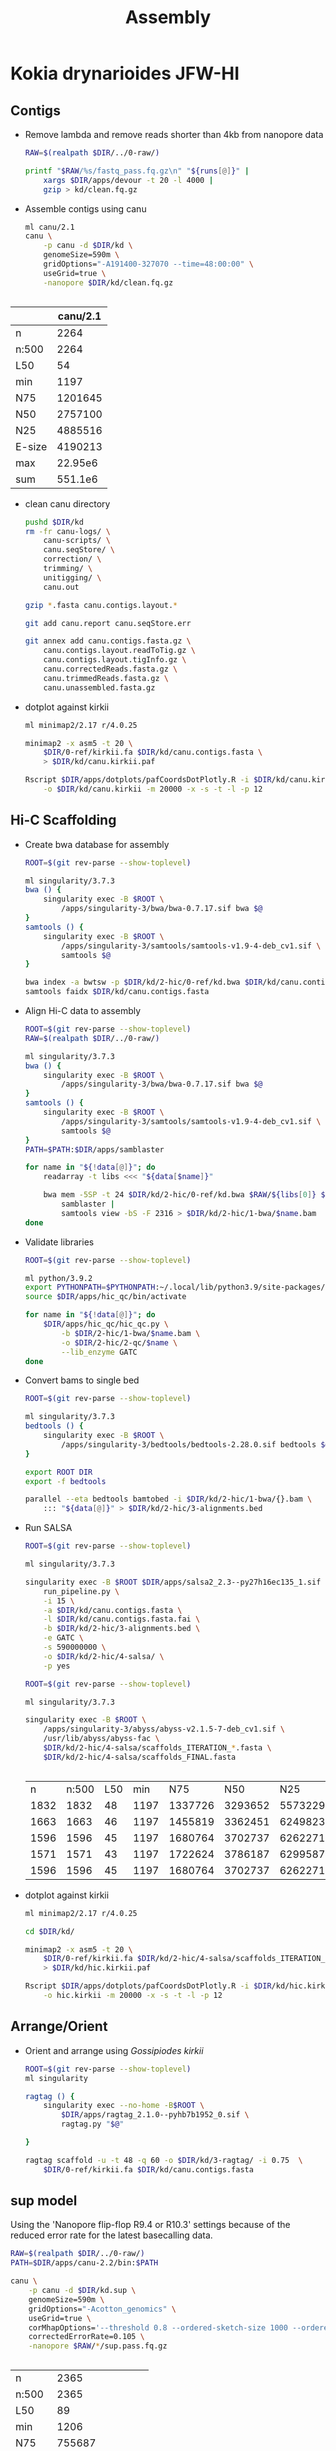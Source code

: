 #+TITLE: Assembly
#+PROPERTY:  header-args :var DIR=(file-name-directory buffer-file-name)

* Kokia drynarioides JFW-HI

** Contigs
- Remove lambda and remove reads shorter than 4kb from nanopore data
  #+header: :var runs=../0-raw/readme.org:kd-nanopore-runs[,1]
  #+begin_src sh :tangle kd/1-trim.sh
RAW=$(realpath $DIR/../0-raw/)

printf "$RAW/%s/fastq_pass.fq.gz\n" "${runs[@]}" |
    xargs $DIR/apps/devour -t 20 -l 4000 |
    gzip > kd/clean.fq.gz
  #+end_src

- Assemble contigs using canu
  #+begin_src sh :tangle kd/2-canu.sh
ml canu/2.1
canu \
    -p canu -d $DIR/kd \
    genomeSize=590m \
    gridOptions="-A191400-327070 --time=48:00:00" \
    useGrid=true \
    -nanopore $DIR/kd/clean.fq.gz


  #+end_src

|        | canu/2.1 |
|--------+----------|
| n      |     2264 |
| n:500  |     2264 |
| L50    |       54 |
| min    |     1197 |
| N75    |  1201645 |
| N50    |  2757100 |
| N25    |  4885516 |
| E-size |  4190213 |
| max    |  22.95e6 |
| sum    |  551.1e6 |

- clean canu directory
  #+begin_src sh
pushd $DIR/kd
rm -fr canu-logs/ \
    canu-scripts/ \
    canu.seqStore/ \
    correction/ \
    trimming/ \
    unitigging/ \
    canu.out

gzip *.fasta canu.contigs.layout.*

git add canu.report canu.seqStore.err

git annex add canu.contigs.fasta.gz \
    canu.contigs.layout.readToTig.gz \
    canu.contigs.layout.tigInfo.gz \
    canu.correctedReads.fasta.gz \
    canu.trimmedReads.fasta.gz \
    canu.unassembled.fasta.gz

#+end_src

- dotplot against kirkii

  #+begin_src sh
ml minimap2/2.17 r/4.0.25

minimap2 -x asm5 -t 20 \
    $DIR/0-ref/kirkii.fa $DIR/kd/canu.contigs.fasta \
    > $DIR/kd/canu.kirkii.paf

Rscript $DIR/apps/dotplots/pafCoordsDotPlotly.R -i $DIR/kd/canu.kirkii.paf \
    -o $DIR/kd/canu.kirkii -m 20000 -x -s -t -l -p 12
  #+end_src


** Hi-C Scaffolding
- Create bwa database for assembly
  #+begin_src sh :tangle kd/2-hic/0-ref/run.sh
ROOT=$(git rev-parse --show-toplevel)

ml singularity/3.7.3
bwa () {
    singularity exec -B $ROOT \
        /apps/singularity-3/bwa/bwa-0.7.17.sif bwa $@
}
samtools () {
    singularity exec -B $ROOT \
        /apps/singularity-3/samtools/samtools-v1.9-4-deb_cv1.sif \
        samtools $@
}

bwa index -a bwtsw -p $DIR/kd/2-hic/0-ref/kd.bwa $DIR/kd/canu.contigs.fasta
samtools faidx $DIR/kd/canu.contigs.fasta
  #+end_src
- Align Hi-C data to assembly
  #+header: :var data=../0-raw/readme.org:kd-hic
  #+begin_src sh :tangle kd/2-hic/1-bwa/run.sh
ROOT=$(git rev-parse --show-toplevel)
RAW=$(realpath $DIR/../0-raw/)

ml singularity/3.7.3
bwa () {
    singularity exec -B $ROOT \
        /apps/singularity-3/bwa/bwa-0.7.17.sif bwa $@
}
samtools () {
    singularity exec -B $ROOT \
        /apps/singularity-3/samtools/samtools-v1.9-4-deb_cv1.sif \
        samtools $@
}
PATH=$PATH:$DIR/apps/samblaster

for name in "${!data[@]}"; do
    readarray -t libs <<< "${data[$name]}"

    bwa mem -5SP -t 24 $DIR/kd/2-hic/0-ref/kd.bwa $RAW/${libs[0]} $RAW/${libs[1]} |
        samblaster |
        samtools view -bS -F 2316 > $DIR/kd/2-hic/1-bwa/$name.bam
done

  #+end_src

- Validate libraries
  #+header: :var data=../0-raw/readme.org:kd-hic
  #+begin_src sh :tangle 2-hic/2-qc/run.sh
ROOT=$(git rev-parse --show-toplevel)

ml python/3.9.2
export PYTHONPATH=$PYTHONPATH:~/.local/lib/python3.9/site-packages/
source $DIR/apps/hic_qc/bin/activate

for name in "${!data[@]}"; do
    $DIR/apps/hic_qc/hic_qc.py \
        -b $DIR/2-hic/1-bwa/$name.bam \
        -o $DIR/2-hic/2-qc/$name \
        --lib_enzyme GATC
done

  #+end_src

- Convert bams to single bed
  #+header: :var data=../0-raw/readme.org:kd-hic[,0]
  #+begin_src sh :tangle kd/2-hic/3-convert.sh
ROOT=$(git rev-parse --show-toplevel)

ml singularity/3.7.3
bedtools () {
    singularity exec -B $ROOT \
        /apps/singularity-3/bedtools/bedtools-2.28.0.sif bedtools $@
}

export ROOT DIR
export -f bedtools

parallel --eta bedtools bamtobed -i $DIR/kd/2-hic/1-bwa/{}.bam \
    ::: "${data[@]}" > $DIR/kd/2-hic/3-alignments.bed
  #+end_src
- Run SALSA
  #+begin_src sh :tangle kd/2-hic/4-salsa/run.sh
ROOT=$(git rev-parse --show-toplevel)

ml singularity/3.7.3

singularity exec -B $ROOT $DIR/apps/salsa2_2.3--py27h16ec135_1.sif \
    run_pipeline.py \
    -i 15 \
    -a $DIR/kd/canu.contigs.fasta \
    -l $DIR/kd/canu.contigs.fasta.fai \
    -b $DIR/kd/2-hic/3-alignments.bed \
    -e GATC \
    -s 590000000 \
    -o $DIR/kd/2-hic/4-salsa/ \
    -p yes
  #+end_src

  #+begin_src sh :tangle kd/2-hic/4-salsa/stat.sh
ROOT=$(git rev-parse --show-toplevel)

ml singularity/3.7.3

singularity exec -B $ROOT \
    /apps/singularity-3/abyss/abyss-v2.1.5-7-deb_cv1.sif \
    /usr/lib/abyss/abyss-fac \
    $DIR/kd/2-hic/4-salsa/scaffolds_ITERATION_*.fasta \
    $DIR/kd/2-hic/4-salsa/scaffolds_FINAL.fasta 
    

  #+end_src

  #+RESULTS:
  |    n | n:500 | L50 |  min |     N75 |     N50 |     N25 |  E-size |        max |         sum |  name |
  | 1832 |  1832 |  48 | 1197 | 1337726 | 3293652 | 5573229 | 4604924 | 22950000.0 | 551100000.0 |     1 |
  | 1663 |  1663 |  46 | 1197 | 1455819 | 3362451 | 6249823 | 4727382 | 22950000.0 | 551100000.0 |     2 |
  | 1596 |  1596 |  45 | 1197 | 1680764 | 3702737 | 6262271 | 4841897 | 22950000.0 | 551100000.0 |     3 |
  | 1571 |  1571 |  43 | 1197 | 1722624 | 3786187 | 6299587 | 4959276 | 22950000.0 | 551100000.0 |     4 |
  | 1596 |  1596 |  45 | 1197 | 1680764 | 3702737 | 6262271 | 4841897 | 22950000.0 | 551100000.0 | FINAL |


- dotplot against kirkii

  #+begin_src sh
ml minimap2/2.17 r/4.0.25

cd $DIR/kd/

minimap2 -x asm5 -t 20 \
    $DIR/0-ref/kirkii.fa $DIR/kd/2-hic/4-salsa/scaffolds_ITERATION_4.fasta \
    > $DIR/kd/hic.kirkii.paf

Rscript $DIR/apps/dotplots/pafCoordsDotPlotly.R -i $DIR/kd/hic.kirkii.paf \
    -o hic.kirkii -m 20000 -x -s -t -l -p 12
  #+end_src
** Arrange/Orient
- Orient and arrange using /Gossipiodes kirkii/
  #+begin_src sh :tangle kd/3-ragtag/run.sh
ROOT=$(git rev-parse --show-toplevel)
ml singularity

ragtag () {
    singularity exec --no-home -B$ROOT \
        $DIR/apps/ragtag_2.1.0--pyhb7b1952_0.sif \
        ragtag.py "$@"

}

ragtag scaffold -u -t 48 -q 60 -o $DIR/kd/3-ragtag/ -i 0.75  \
    $DIR/0-ref/kirkii.fa $DIR/kd/canu.contigs.fasta
  #+end_src


** sup model

Using the 'Nanopore flip-flop R9.4 or R10.3' settings because of the reduced
error rate for the latest basecalling data.

#+begin_src sh :tangle kd.sup/run.sh
RAW=$(realpath $DIR/../0-raw/)
PATH=$DIR/apps/canu-2.2/bin:$PATH

canu \
    -p canu -d $DIR/kd.sup \
    genomeSize=590m \
    gridOptions="-Acotton_genomics" \
    useGrid=true \
    corMhapOptions='--threshold 0.8 --ordered-sketch-size 1000 --ordered-kmer-size 14' \
    correctedErrorRate=0.105 \
    -nanopore $RAW/*/sup.pass.fq.gz


#+end_src

| n      |               2365 |
| n:500  |               2365 |
| L50    |                 89 |
| min    |               1206 |
| N75    |             755687 |
| N50    |            1659488 |
| N25    |            3113363 |
| E-size |            2550534 |
| max    |            11.36e6 |
| sum    |            552.8e6 |
| name   | canu.contigs.fasta |

- Clean canu directory (see previous)


* Kokia kauaiensis S9

- 1st run
  #+begin_src sh :tangle kk/run.sh
RAW=$(realpath $DIR/../0-raw/)
PATH=$DIR/apps/canu-2.2/bin:$PATH

canu \
    -p canu -d $DIR/kk \
    genomeSize=590m \
    gridOptions="-Acotton_genomics" \
    useGrid=true \
    -nanopore $RAW/Kk/*/fastq_pass.fq.gz


#+end_src
| n      |                 16092 |
| n:500  |                 16092 |
| L50    |                  2530 |
| min    |                  1114 |
| N75    |                 27190 |
| N50    |                 56809 |
| N25    |                108701 |
| E-size |                 84051 |
| max    |                641467 |
| sum    |               536.3e6 |
| name   | kk/canu.contigs.fasta |


* Kokia cookei C69

- 1st run
  #+begin_src sh :tangle kc/run.sh
RAW=$(realpath $DIR/../0-raw/)
PATH=$DIR/apps/canu-2.2/bin:$PATH

canu \
    -p canu -d $DIR/kc \
    genomeSize=590m \
    gridOptions="-Acotton_genomics" \
    useGrid=true \
    -nanopore $RAW/Kc/*/fastq_pass.fq.gz


#+end_src
| n      |                  4992 |
| n:500  |                  4992 |
| L50    |                   414 |
| min    |                  1027 |
| N75    |                147619 |
| N50    |                342606 |
| N25    |                702028 |
| E-size |                561401 |
| max    |               4034082 |
| sum    |               555.8e6 |
| name   | kc/canu.contigs.fasta |

- hifiasm test
  #+begin_src sh
RAW=$(realpath $DIR/../0-raw/)
PATH=$DIR/apps/hifiasm.src/:$PATH

hifiasm -t 48 -o $DIR/kc/hifiasm.test $DIR/kc/canu.trimmedReads.fasta.gz
hifiasm -t 48 -l0 -o $DIR/kc/hifiasm.test.l0 $DIR/kc/canu.trimmedReads.fasta.gz

awk '/^S/{print ">"$2;print $3}' kc/hifiasm.test.bp.p_ctg.gfa \
    > kc/hifiasm.test.bp.p_ctg.fa
awk '/^S/{print ">"$2;print $3}' kc/hifiasm.test.l0.bp.p_ctg.gfa \
    > kc/hifiasm.test.l0.bp.p_ctg.fa

singularity exec -B $ROOT \
    /apps/singularity-3/abyss/abyss-v2.1.5-7-deb_cv1.sif \
    /usr/lib/abyss/abyss-fac kc/hifiasm.test{,.l0}.bp.p_ctg.fa

  #+end_src

| n      |         3184 |            4597 |
| n:500  |         3184 |            4597 |
| L50    |          333 |             429 |
| min    |         1332 |            1332 |
| N75    |       170099 |          123370 |
| N50    |       403680 |          309824 |
| N25    |       714084 |          575584 |
| E-size |       542454 |          417095 |
| max    |      2722741 |         2075424 |
| sum    |      471.4e6 |         487.2e6 |
| name   | hifiasm.test | hifiasm.test.l0 |

- miniasm

  #+begin_src sh
RAW=$(realpath $DIR/../0-raw/)

cat $RAW/Kc/*/fastq_pass.fq.gz > kc/reads.fq.gz
$DIR/apps/minimap2 -I30G -x ava-ont -t48 kc/reads.fq.gz kc/reads.fq.gz | gzip -1 > kc/reads.paf.gz
$DIR/apps/miniasm -f kc/reads.fq.gz kc/reads.paf.gz > kc/miniasm.gfa
  #+end_src

- shasta
  #+begin_src sh
RAW=$(realpath $DIR/../0-raw/)

zcat $RAW/Kc/*/fastq_pass.fq.gz > kc/reads.fq

$DIR/apps/shasta-0.9.0 \
    --input $DIR/kc/reads.fq \
    --threads 48 \
    --config Nanopore-Oct2021 \
    --assemblyDirectory $DIR/kc/shasta/

 $DIR/apps/shasta-0.9.0 \
    --input $DIR/kc/reads.fq \
    --threads 48 \
    --config Nanopore-Oct2021 \
    --Reads.minReadLength 5000 \
    --assemblyDirectory $DIR/kc/shasta.5k/

  #+end_src
| n                    |   10522 |    3212 |
| n:500                |   10453 |    3144 |
| L50                  |    2085 |     397 |
| min                  |     503 |     552 |
| N75                  |   39058 |  211770 |
| N50                  |   70150 |  397785 |
| N25                  |  116194 |  638523 |
| E-size               |   84740 |  471734 |
| max                  |  415102 | 2141538 |
| sum                  | 475.5e6 | 501.2e6 |
| min read length name |     10k |      5k |

